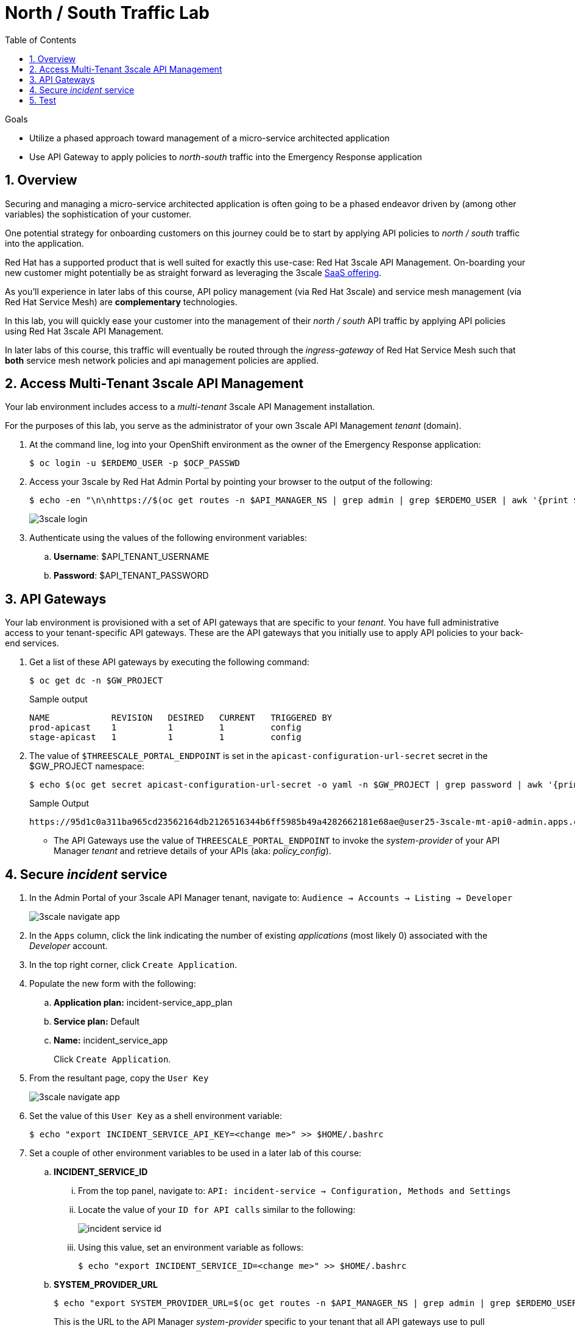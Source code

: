 :noaudio:
:scrollbar:
:toc2:
:linkattrs:
:data-uri:

= North / South Traffic Lab

.Goals
* Utilize a phased approach toward management of a micro-service architected application
* Use API Gateway to apply policies to _north-south_ traffic into the  Emergency Response application

:numbered:

== Overview

Securing and managing a micro-service architected application is often going to be a phased endeavor driven by (among other variables) the sophistication of your customer.

One potential strategy for onboarding customers on this journey could be to start by applying API policies to _north / south_ traffic into the application.

Red Hat has a supported product that is well suited for exactly this use-case:  Red Hat 3scale API Management.
On-boarding your new customer might potentially be as straight forward as leveraging the 3scale link:https://www.3scale.net/[SaaS offering].

As you'll experience in later labs of this course, API policy management (via Red Hat 3scale) and service mesh management (via Red Hat Service Mesh) are *complementary* technologies.

In this lab, you will quickly ease your customer into the management of their _north / south_ API traffic by applying API policies using Red Hat 3scale API Management.

In later labs of this course, this traffic will eventually be routed through the _ingress-gateway_ of Red Hat Service Mesh such that *both* service mesh network policies and api management policies are applied.

== Access Multi-Tenant 3scale API Management

Your lab environment includes access to a _multi-tenant_ 3scale API Management installation.

For the purposes of this lab, you serve as the administrator of your own 3scale API Management _tenant_ (domain).

. At the command line, log into your OpenShift environment as the owner of the Emergency Response application:
+
-----
$ oc login -u $ERDEMO_USER -p $OCP_PASSWD
-----

. Access your 3scale by Red Hat Admin Portal by pointing your browser to the output of the following:
+
-----
$ echo -en "\n\nhttps://$(oc get routes -n $API_MANAGER_NS | grep admin | grep $ERDEMO_USER | awk '{print $2}')\n"
-----
+
image::images/3scale_login.png[]

. Authenticate using the values of the following environment variables:
.. *Username*:  $API_TENANT_USERNAME
.. *Password*:  $API_TENANT_PASSWORD

== API Gateways
Your lab environment is provisioned with a set of API gateways that are specific to your _tenant_.
You have full administrative access to your tenant-specific API gateways.
These are the API gateways that you initially use to apply API policies to your back-end services.

. Get a list of these API gateways by executing the following command:
+
-----
$ oc get dc -n $GW_PROJECT
-----
+
.Sample output
-----
NAME            REVISION   DESIRED   CURRENT   TRIGGERED BY
prod-apicast    1          1         1         config
stage-apicast   1          1         1         config
-----

. The value of `$THREESCALE_PORTAL_ENDPOINT` is set in the `apicast-configuration-url-secret` secret in the $GW_PROJECT namespace:
+
----
$ echo $(oc get secret apicast-configuration-url-secret -o yaml -n $GW_PROJECT | grep password | awk '{print $2}' | base64 -d)
----
+
.Sample Output
----
https://95d1c0a311ba965cd23562164db2126516344b6ff5985b49a4282662181e68ae@user25-3scale-mt-api0-admin.apps.cluster-094b.094b.example.opentlc.com
----


* The API Gateways use the value of `THREESCALE_PORTAL_ENDPOINT` to invoke the _system-provider_ of your API Manager _tenant_ and retrieve details of your APIs (aka: _policy_config_).

== Secure _incident_ service

. In the Admin Portal of your 3scale API Manager tenant, navigate to: `Audience -> Accounts -> Listing -> Developer`
+
image::images/3scale_navigate_app.png[]

. In the `Apps` column, click the link indicating the number of existing _applications_ (most likely 0) associated with the _Developer_ account.
. In the top right corner, click `Create Application`.
. Populate the new form with the following:
.. *Application plan:* incident-service_app_plan
.. *Service plan:* Default
.. *Name:* incident_service_app
+
Click `Create Application`.

. From the resultant page, copy the `User Key`
+
image::images/3scale_navigate_app.png[]

. Set the value of this `User Key` as a shell environment variable:
+
-----
$ echo "export INCIDENT_SERVICE_API_KEY=<change me>" >> $HOME/.bashrc
-----

. Set a couple of other environment variables to be used in a later lab of this course:
.. *INCIDENT_SERVICE_ID*
... From the top panel, navigate to: `API: incident-service -> Configuration, Methods and Settings`
... Locate the value of your `ID for API calls` similar to the following:
+
image::images/incident_service_id.png[]

... Using this value, set an environment variable as follows:
+
-----
$ echo "export INCIDENT_SERVICE_ID=<change me>" >> $HOME/.bashrc
-----

.. *SYSTEM_PROVIDER_URL*
+
-----
$ echo "export SYSTEM_PROVIDER_URL=$(oc get routes -n $API_MANAGER_NS | grep admin | grep $ERDEMO_USER | awk '{print $2}')" >> $HOME/.bashrc
-----
+
This is the URL to the API Manager _system-provider_ specific to your tenant that all API gateways use to pull information about APIs.

.. *API_ADMIN_ACCESS_TOKEN*
+
-----
$ echo "export API_ADMIN_ACCESS_TOKEN=$(oc get secret apicast-configuration-url-secret -o yaml -n $GW_PROJECT | grep password | awk '{print $2}' | base64 -d | cut -d'@' -f1 | cut -d'/' -f3)" >> $HOME/.bashrc
-----
+
This access token is specific to your API _tenant_ and is used by API gateways to invoke the _System Management API_ of 3scale.

. Source your local shell configuration file:
+
-----
$ source $HOME/.bashrc
-----

== Test

-----
$ curl -v -X GET https://$(oc get route -n $API_MANAGER_NS | grep $ERDEMO_USER | grep prod | awk '{print $2}')/incidents?user_key=$INCIDENT_SERVICE_API_KEY
-----

Congratulations! You have successfully secured _north / south_ traffic into your micro-service architected Emergency Response application using the API Gateways of Red Hat's 3scale API Manager product.

API Management is a complementary technology to Service Mesh.
In subsequent labs of this course, you apply service mesh policies to _east / west_ traffic within your Emergency Response application.


ifdef::showscript[]

endif::showscript[]

